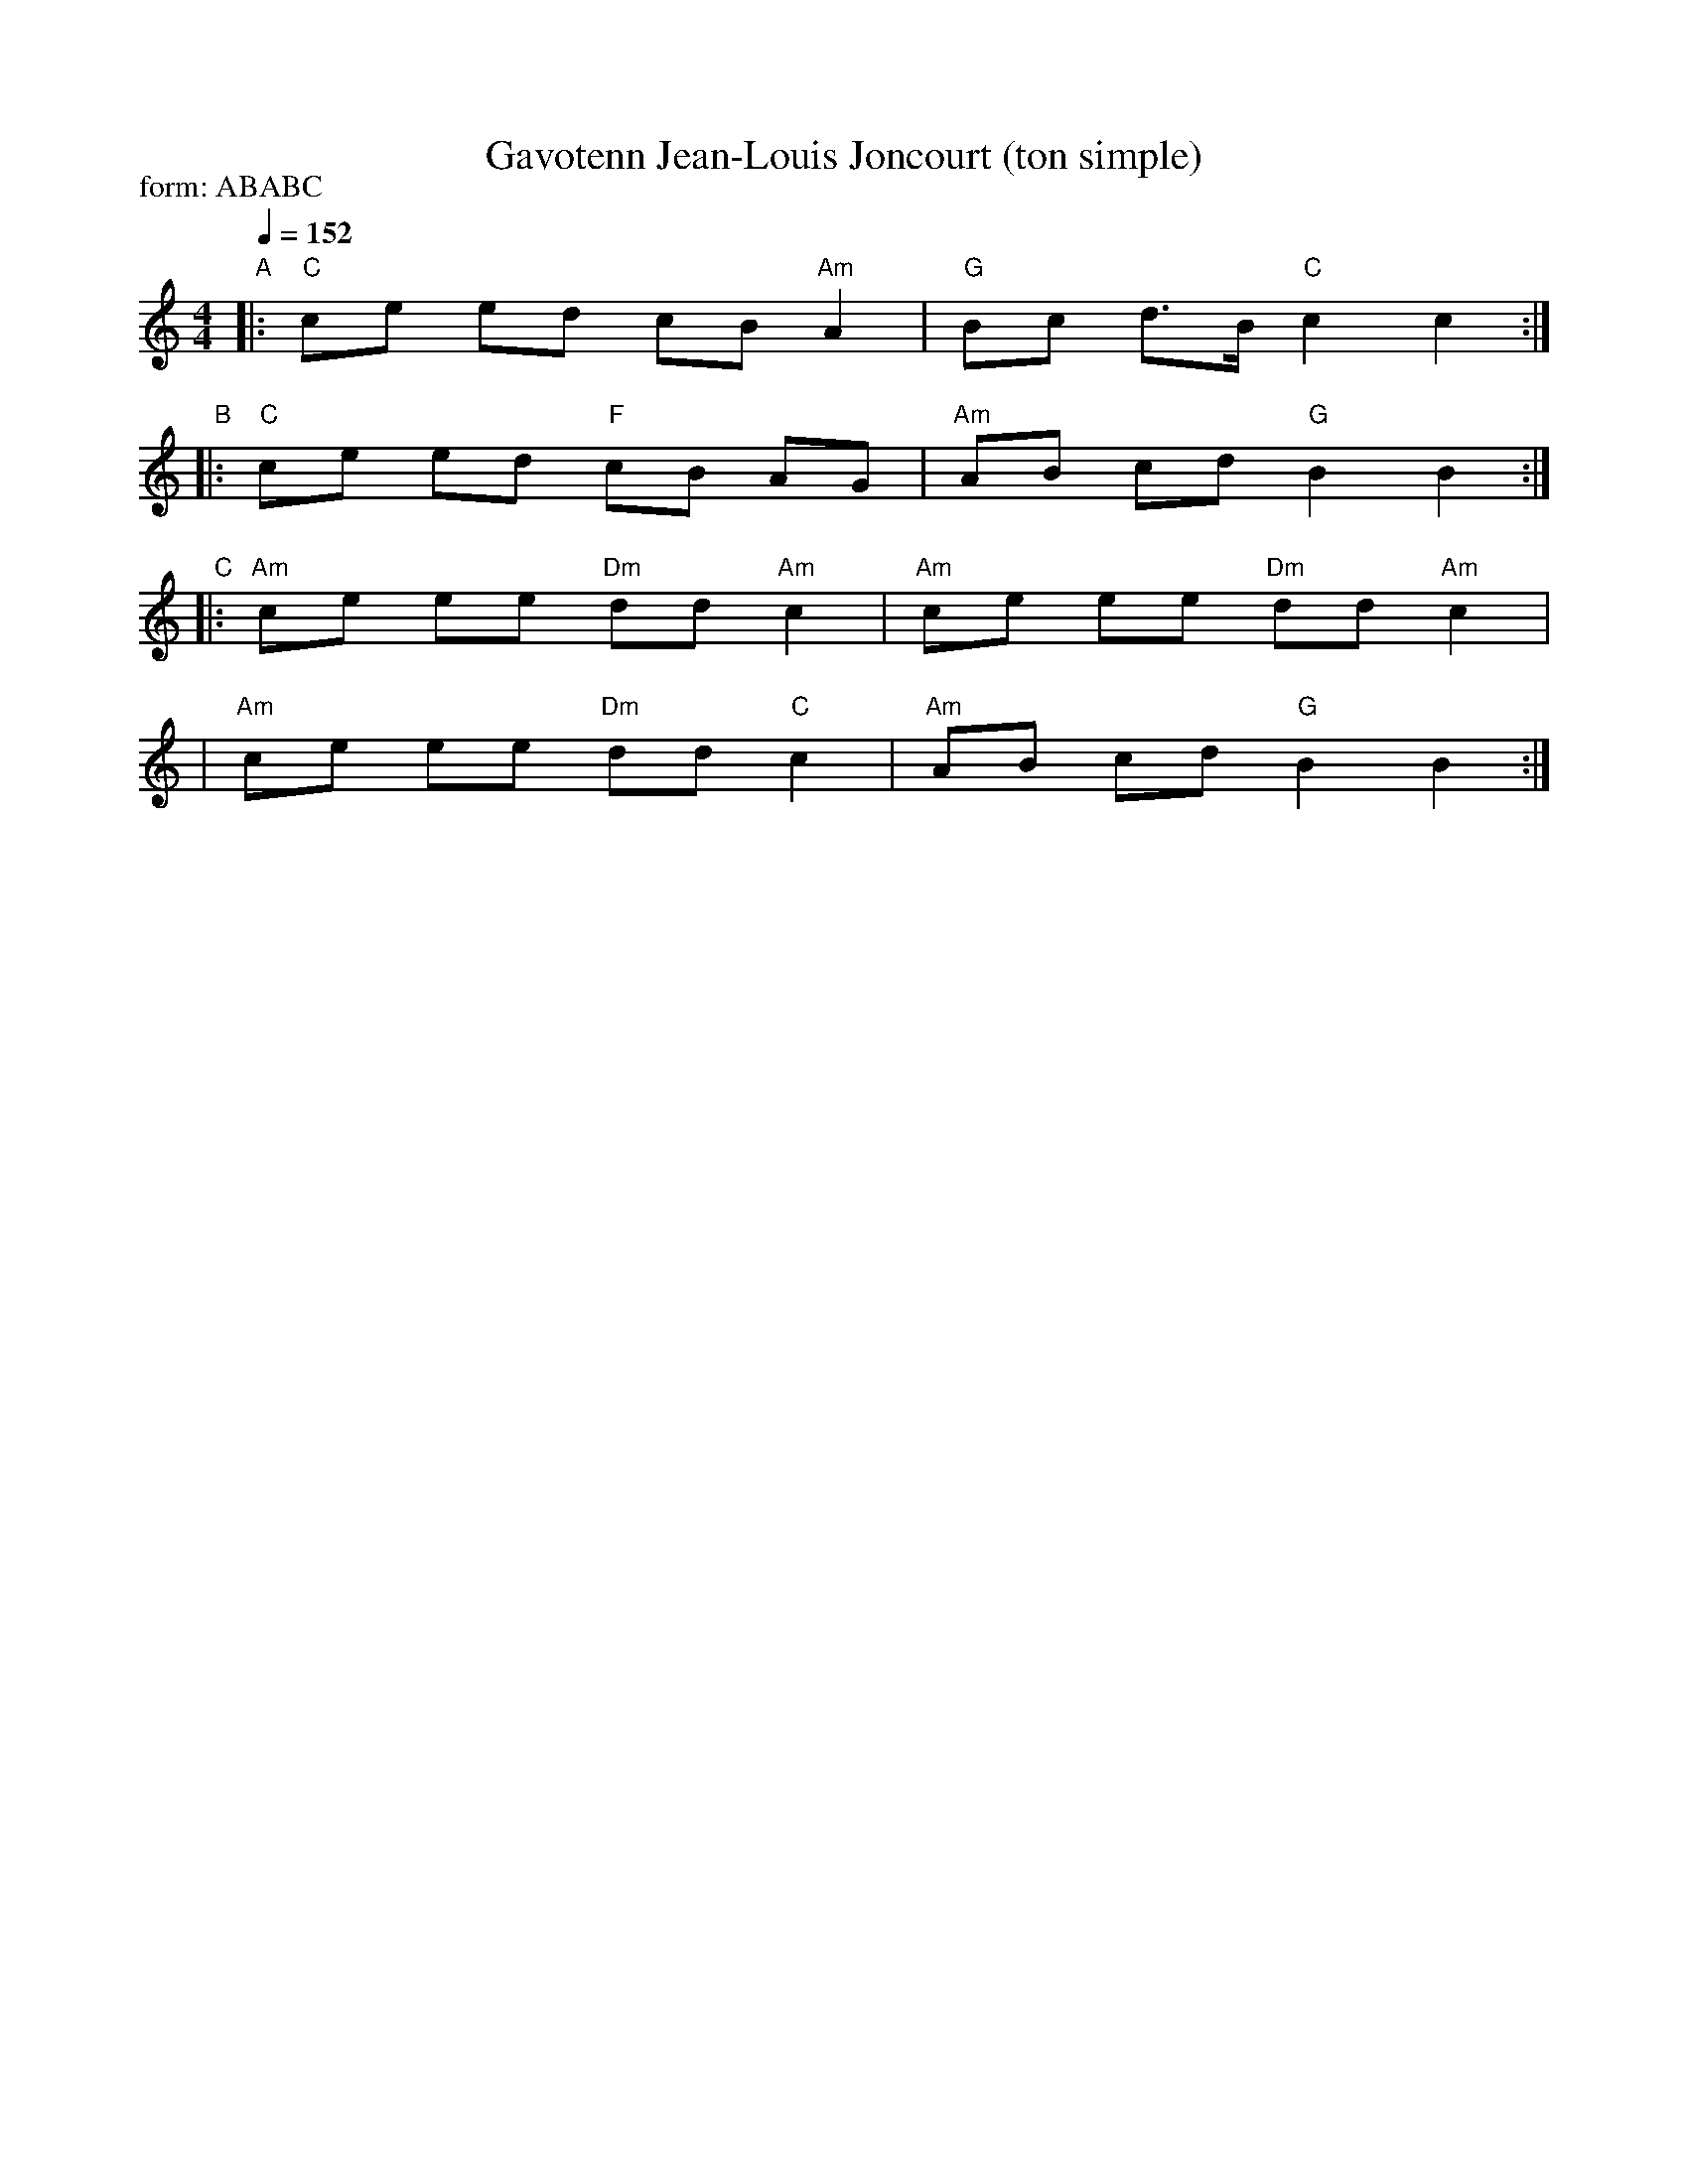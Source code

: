 X: 1
T: Gavotenn Jean-Louis Joncourt (ton simple)
%O: Brittany, France
S: PDF from Steve Gruverman
S: As learned from Dominique Jouve, (9/04) and from the recording "Sonneurs de Clarinette en Bretagne".
M: 4/4
L: 1/8
Q: 1/4=152
P: form: ABABC
K: C
"A"|: "C"ce ed cB"Am"A2 | "G"Bc d>B "C"c2 c2 :|
"B"|: "C"ce ed "F"cB AG | "Am"AB cd "G"B2 B2 :|
"C"|: "Am"ce ee "Dm"dd "Am"c2 | "Am"ce ee "Dm"dd "Am"c2 |
   |  "Am"ce ee "Dm"dd  "C"c2 | "Am"AB cd  "G"B2 B2 :|
